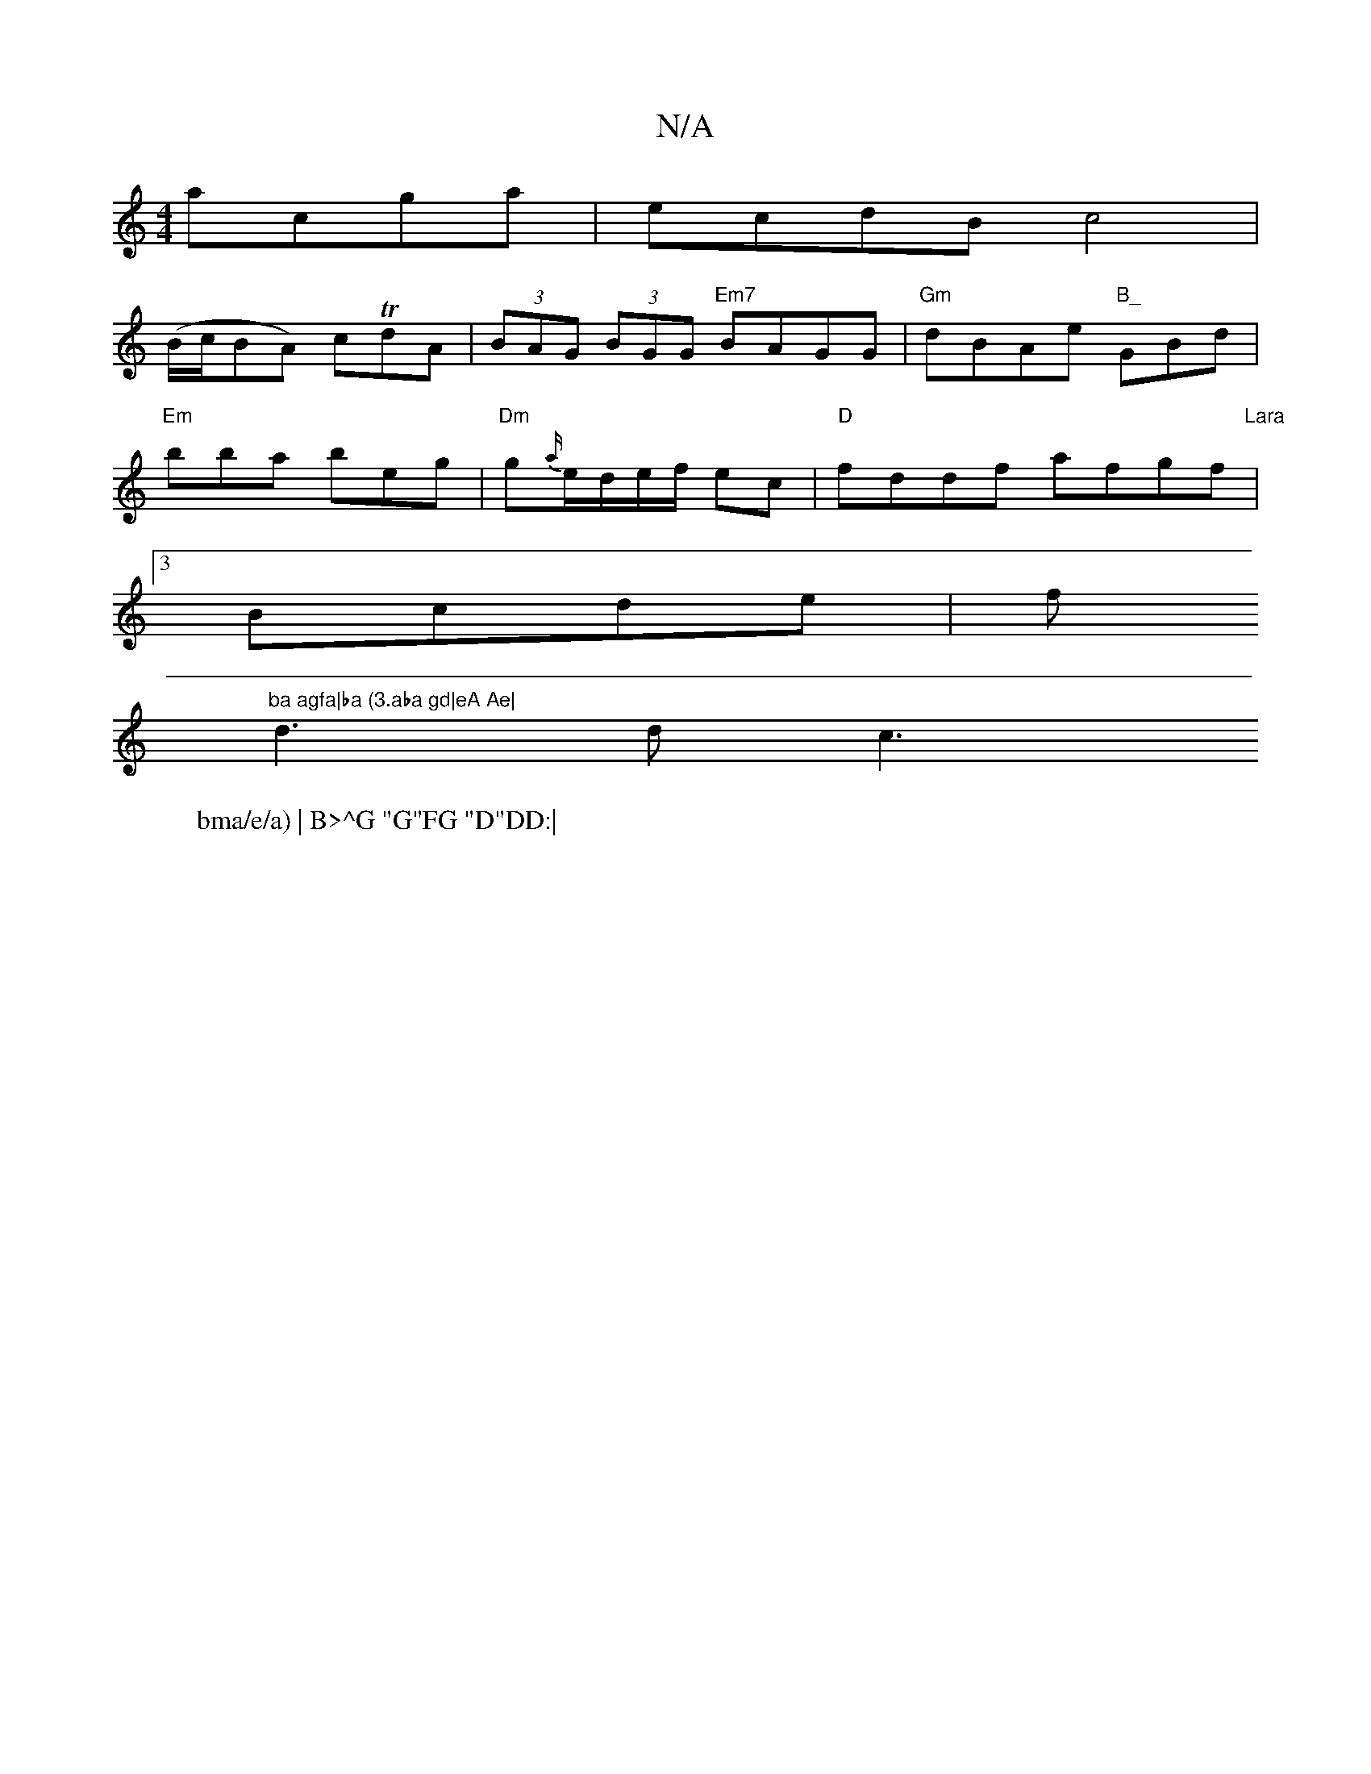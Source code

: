 X:1
T:N/A
M:4/4
R:N/A
K:Cmajor
 acga|ecdB c4|
(B/c/BA) cTd}A|(3BAG (3BGG "Em7"BAGG|"Gm"dBAe "B_"GBd |
"Em"bba beg|"Dm"g{a/}e/d/e/f/ ec |"D"fddf afgf|"Lara
W:bma/e/a) | B>^G "G"FG "D"DD:|
[3Bcde|f"ba agfa|ba (3.aba gd|eA Ae|
d3 d c3